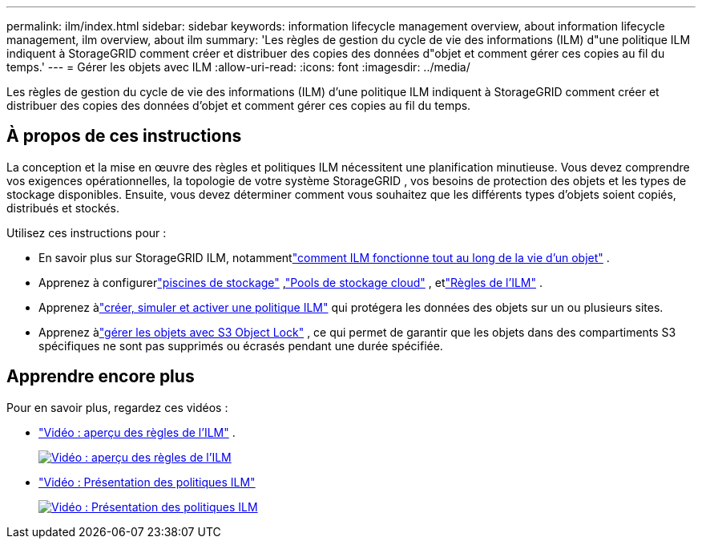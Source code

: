 ---
permalink: ilm/index.html 
sidebar: sidebar 
keywords: information lifecycle management overview, about information lifecycle management, ilm overview, about ilm 
summary: 'Les règles de gestion du cycle de vie des informations (ILM) d"une politique ILM indiquent à StorageGRID comment créer et distribuer des copies des données d"objet et comment gérer ces copies au fil du temps.' 
---
= Gérer les objets avec ILM
:allow-uri-read: 
:icons: font
:imagesdir: ../media/


[role="lead"]
Les règles de gestion du cycle de vie des informations (ILM) d'une politique ILM indiquent à StorageGRID comment créer et distribuer des copies des données d'objet et comment gérer ces copies au fil du temps.



== À propos de ces instructions

La conception et la mise en œuvre des règles et politiques ILM nécessitent une planification minutieuse.  Vous devez comprendre vos exigences opérationnelles, la topologie de votre système StorageGRID , vos besoins de protection des objets et les types de stockage disponibles.  Ensuite, vous devez déterminer comment vous souhaitez que les différents types d’objets soient copiés, distribués et stockés.

Utilisez ces instructions pour :

* En savoir plus sur StorageGRID ILM, notammentlink:how-ilm-operates-throughout-objects-life.html["comment ILM fonctionne tout au long de la vie d'un objet"] .
* Apprenez à configurerlink:what-storage-pool-is.html["piscines de stockage"] ,link:what-cloud-storage-pool-is.html["Pools de stockage cloud"] , etlink:what-ilm-rule-is.html["Règles de l'ILM"] .
* Apprenez àlink:creating-ilm-policy.html["créer, simuler et activer une politique ILM"] qui protégera les données des objets sur un ou plusieurs sites.
* Apprenez àlink:managing-objects-with-s3-object-lock.html["gérer les objets avec S3 Object Lock"] , ce qui permet de garantir que les objets dans des compartiments S3 spécifiques ne sont pas supprimés ou écrasés pendant une durée spécifiée.




== Apprendre encore plus

Pour en savoir plus, regardez ces vidéos :

* https://netapp.hosted.panopto.com/Panopto/Pages/Viewer.aspx?id=9872d38f-80b3-4ad4-9f79-b1ff008760c7["Vidéo : aperçu des règles de l'ILM"^] .
+
[link=https://netapp.hosted.panopto.com/Panopto/Pages/Viewer.aspx?id=9872d38f-80b3-4ad4-9f79-b1ff008760c7]
image::../media/video-screenshot-ilm-rules-118.png[Vidéo : aperçu des règles de l'ILM]

* https://netapp.hosted.panopto.com/Panopto/Pages/Viewer.aspx?id=e768d4da-da88-413c-bbaa-b1ff00874d10["Vidéo : Présentation des politiques ILM"^]
+
[link=https://netapp.hosted.panopto.com/Panopto/Pages/Viewer.aspx?id=e768d4da-da88-413c-bbaa-b1ff00874d10]
image::../media/video-screenshot-ilm-policies-118.png[Vidéo : Présentation des politiques ILM]


